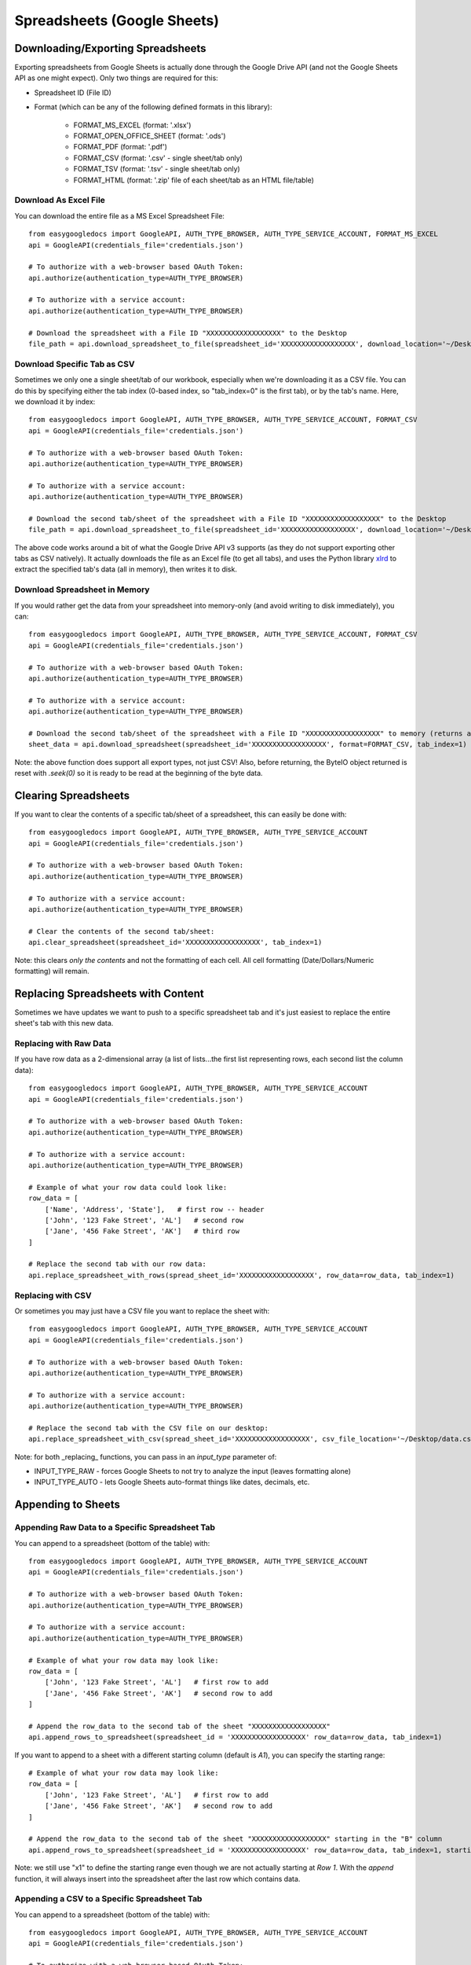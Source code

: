 Spreadsheets (Google Sheets)
****************************

Downloading/Exporting Spreadsheets
==================================

Exporting spreadsheets from Google Sheets is actually done through the Google Drive API (and not the Google Sheets API as one might expect).  Only two things are required for this:

* Spreadsheet ID (File ID)
* Format (which can be any of the following defined formats in this library):

    * FORMAT_MS_EXCEL (format: '.xlsx')
    * FORMAT_OPEN_OFFICE_SHEET (format: '.ods')
    * FORMAT_PDF  (format: '.pdf')
    * FORMAT_CSV (format: '.csv' - single sheet/tab only)
    * FORMAT_TSV (format: '.tsv' - single sheet/tab only)
    * FORMAT_HTML (format: '.zip' file of each sheet/tab as an HTML file/table)


Download As Excel File
+++++++++++++++++++++++

You can download the entire file as a MS Excel Spreadsheet File::

    from easygoogledocs import GoogleAPI, AUTH_TYPE_BROWSER, AUTH_TYPE_SERVICE_ACCOUNT, FORMAT_MS_EXCEL
    api = GoogleAPI(credentials_file='credentials.json')

    # To authorize with a web-browser based OAuth Token:
    api.authorize(authentication_type=AUTH_TYPE_BROWSER)

    # To authorize with a service account:
    api.authorize(authentication_type=AUTH_TYPE_BROWSER)

    # Download the spreadsheet with a File ID "XXXXXXXXXXXXXXXXXX" to the Desktop
    file_path = api.download_spreadsheet_to_file(spreadsheet_id='XXXXXXXXXXXXXXXXXX', download_location='~/Desktop/', format=FORMAT_MS_EXCEL)


Download Specific Tab as CSV
+++++++++++++++++++++++++++++

Sometimes we only one a single sheet/tab of our workbook, especially when we're downloading it as a CSV file.  You can do this by specifying either the tab index (0-based index, so "tab_index=0" is the first tab), or by the tab's name.  Here, we download it by index::

    from easygoogledocs import GoogleAPI, AUTH_TYPE_BROWSER, AUTH_TYPE_SERVICE_ACCOUNT, FORMAT_CSV
    api = GoogleAPI(credentials_file='credentials.json')

    # To authorize with a web-browser based OAuth Token:
    api.authorize(authentication_type=AUTH_TYPE_BROWSER)

    # To authorize with a service account:
    api.authorize(authentication_type=AUTH_TYPE_BROWSER)

    # Download the second tab/sheet of the spreadsheet with a File ID "XXXXXXXXXXXXXXXXXX" to the Desktop
    file_path = api.download_spreadsheet_to_file(spreadsheet_id='XXXXXXXXXXXXXXXXXX', download_location='~/Desktop/', format=FORMAT_CSV, tab_index=1)

The above code works around a bit of what the Google Drive API v3 supports (as they do not support exporting other tabs as CSV natively).  It actually downloads the file as an Excel file (to get all tabs), and uses the Python library `xlrd <https://github.com/python-excel/xlrd>`_ to extract the specified tab's data (all in memory), then writes it to disk.


Download Spreadsheet in Memory
++++++++++++++++++++++++++++++

If you would rather get the data from your spreadsheet into memory-only (and avoid writing to disk immediately), you can::

    from easygoogledocs import GoogleAPI, AUTH_TYPE_BROWSER, AUTH_TYPE_SERVICE_ACCOUNT, FORMAT_CSV
    api = GoogleAPI(credentials_file='credentials.json')

    # To authorize with a web-browser based OAuth Token:
    api.authorize(authentication_type=AUTH_TYPE_BROWSER)

    # To authorize with a service account:
    api.authorize(authentication_type=AUTH_TYPE_BROWSER)

    # Download the second tab/sheet of the spreadsheet with a File ID "XXXXXXXXXXXXXXXXXX" to memory (returns a io.ByteIO object
    sheet_data = api.download_spreadsheet(spreadsheet_id='XXXXXXXXXXXXXXXXXX', format=FORMAT_CSV, tab_index=1)

Note: the above function does support all export types, not just CSV!  Also, before returning, the ByteIO object returned is reset with `.seek(0)` so it is ready to be read at the beginning of the byte data.


Clearing Spreadsheets
=====================

If you want to clear the contents of a specific tab/sheet of a spreadsheet, this can easily be done with::

    from easygoogledocs import GoogleAPI, AUTH_TYPE_BROWSER, AUTH_TYPE_SERVICE_ACCOUNT
    api = GoogleAPI(credentials_file='credentials.json')

    # To authorize with a web-browser based OAuth Token:
    api.authorize(authentication_type=AUTH_TYPE_BROWSER)

    # To authorize with a service account:
    api.authorize(authentication_type=AUTH_TYPE_BROWSER)

    # Clear the contents of the second tab/sheet:
    api.clear_spreadsheet(spreadsheet_id='XXXXXXXXXXXXXXXXXX', tab_index=1)

Note: this clears *only the contents* and not the formatting of each cell.  All cell formatting (Date/Dollars/Numeric formatting) will remain.


Replacing Spreadsheets with Content
===================================

Sometimes we have updates we want to push to a specific spreadsheet tab and it's just easiest to replace the entire sheet's tab
with this new data.

Replacing with Raw Data
+++++++++++++++++++++++

If you have row data as a 2-dimensional array (a list of lists...the first list representing rows, each second list the column data)::

    from easygoogledocs import GoogleAPI, AUTH_TYPE_BROWSER, AUTH_TYPE_SERVICE_ACCOUNT
    api = GoogleAPI(credentials_file='credentials.json')

    # To authorize with a web-browser based OAuth Token:
    api.authorize(authentication_type=AUTH_TYPE_BROWSER)

    # To authorize with a service account:
    api.authorize(authentication_type=AUTH_TYPE_BROWSER)

    # Example of what your row data could look like:
    row_data = [
        ['Name', 'Address', 'State'],   # first row -- header
        ['John', '123 Fake Street', 'AL']   # second row
        ['Jane', '456 Fake Street', 'AK']   # third row
    ]

    # Replace the second tab with our row data:
    api.replace_spreadsheet_with_rows(spread_sheet_id='XXXXXXXXXXXXXXXXXX', row_data=row_data, tab_index=1)


Replacing with CSV
++++++++++++++++++

Or sometimes you may just have a CSV file you want to replace the sheet with::

    from easygoogledocs import GoogleAPI, AUTH_TYPE_BROWSER, AUTH_TYPE_SERVICE_ACCOUNT
    api = GoogleAPI(credentials_file='credentials.json')

    # To authorize with a web-browser based OAuth Token:
    api.authorize(authentication_type=AUTH_TYPE_BROWSER)

    # To authorize with a service account:
    api.authorize(authentication_type=AUTH_TYPE_BROWSER)

    # Replace the second tab with the CSV file on our desktop:
    api.replace_spreadsheet_with_csv(spread_sheet_id='XXXXXXXXXXXXXXXXXX', csv_file_location='~/Desktop/data.csv', tab_index=1)

Note: for both _replacing_ functions, you can pass in an *input_type* parameter of:

* INPUT_TYPE_RAW - forces Google Sheets to not try to analyze the input (leaves formatting alone)
* INPUT_TYPE_AUTO - lets Google Sheets auto-format things like dates, decimals, etc.


Appending to Sheets
===================

Appending Raw Data to a Specific Spreadsheet Tab
++++++++++++++++++++++++++++++++++++++++++++++++

You can append to a spreadsheet (bottom of the table) with::

    from easygoogledocs import GoogleAPI, AUTH_TYPE_BROWSER, AUTH_TYPE_SERVICE_ACCOUNT
    api = GoogleAPI(credentials_file='credentials.json')

    # To authorize with a web-browser based OAuth Token:
    api.authorize(authentication_type=AUTH_TYPE_BROWSER)

    # To authorize with a service account:
    api.authorize(authentication_type=AUTH_TYPE_BROWSER)

    # Example of what your row data may look like:
    row_data = [
        ['John', '123 Fake Street', 'AL']   # first row to add
        ['Jane', '456 Fake Street', 'AK']   # second row to add
    ]

    # Append the row_data to the second tab of the sheet "XXXXXXXXXXXXXXXXXX"
    api.append_rows_to_spreadsheet(spreadsheet_id = 'XXXXXXXXXXXXXXXXXX' row_data=row_data, tab_index=1)

If you want to append to a sheet with a different starting column (default is *A1*), you can specify the starting range::

    # Example of what your row data may look like:
    row_data = [
        ['John', '123 Fake Street', 'AL']   # first row to add
        ['Jane', '456 Fake Street', 'AK']   # second row to add
    ]

    # Append the row_data to the second tab of the sheet "XXXXXXXXXXXXXXXXXX" starting in the "B" column
    api.append_rows_to_spreadsheet(spreadsheet_id = 'XXXXXXXXXXXXXXXXXX' row_data=row_data, tab_index=1, starting_range='B1')

Note: we still use "x1" to define the starting range even though we are not actually starting at *Row 1*.  With the *append* function, it will always insert into the spreadsheet after the last row which contains data.


Appending a CSV to a Specific Spreadsheet Tab
++++++++++++++++++++++++++++++++++++++++++++++++

You can append to a spreadsheet (bottom of the table) with::

    from easygoogledocs import GoogleAPI, AUTH_TYPE_BROWSER, AUTH_TYPE_SERVICE_ACCOUNT
    api = GoogleAPI(credentials_file='credentials.json')

    # To authorize with a web-browser based OAuth Token:
    api.authorize(authentication_type=AUTH_TYPE_BROWSER)

    # To authorize with a service account:
    api.authorize(authentication_type=AUTH_TYPE_BROWSER)

    # Append the CSV "data.csv" to the second tab of the sheet "XXXXXXXXXXXXXXXXXX"
    api.append_rows_to_spreadsheet(spreadsheet_id = 'XXXXXXXXXXXXXXXXXX' csv_file='data.csv', tab_index=1)


Note: Both *append* functions also allow for *tab_name* to be used instead of *tab_index*.  Also, you can specify an *input_type* if you would rather the data be inserted as raw (INPUT_TYPE_RAW rather than the default INPUT_TYPE_AUTO)